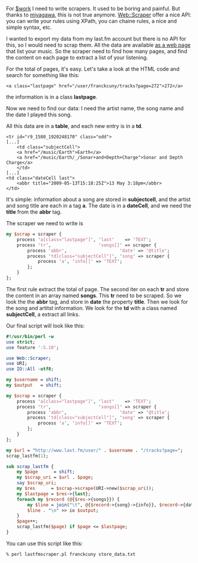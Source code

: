 For [[http://rtgi.fr][$work]] I need to write scrapers. It used to be
boring and painful. But thanks to
[[http://search.cpan.org/~miyagawa/][miyagawa]], this is not true
anymore. [[http://search.cpan.org/perldoc?Web::Scraper][Web::Scraper]]
offer a nice API: you can write your rules using XPath, you can chaine
rules, a nice and simple syntax, etc.

I wanted to export my data from my last.fm account but there is no API
for this, so I would need to scrap them. All the data are available
[[http://www.last.fm/user/franckcuny/tracks][as a web page]] that list
your music. So the scraper need to find how many pages, and find the
content on each page to extract a list of your listening.

For the total of pages, it's easy. Let's take a look at the HTML code
and search for something like this:

#+BEGIN_EXAMPLE
    <a class="lastpage" href="/user/franckcuny/tracks?page=272">272</a>
#+END_EXAMPLE

the information is in a class *lastpage*.

Now we need to find our data: I need the artist name, the song name and
the date I played this song.

All this data are in a *table*, and each new entry is in a *td*.

#+BEGIN_EXAMPLE
    <tr id="r9_1580_1920248170" class="odd">
    [...]
        <td class="subjectCell">
        <a href="/music/Earth">Earth</a>
        <a href="/music/Earth/_/Sonar+and+Depth+Charge">Sonar and Depth Charge</a>
        </td>
    [...]
    <td class="dateCell last">
        <abbr title="2009-05-13T15:18:25Z">13 May 3:18pm</abbr>
    </td>
#+END_EXAMPLE

It's simple: information about a song are stored in *subjectcell*, and
the artist and song title are each in a tag *a*. The date is in a
*dateCell*, and we need the *title* from the *abbr* tag.

The scraper we need to write is

#+BEGIN_SRC perl
    my $scrap = scraper {
        process 'a[class="lastpage"]', 'last'    => 'TEXT';
        process 'tr',                  'songs[]' => scraper {
            process 'abbr',                    'date' => '@title';
            process 'td[class="subjectCell"]', 'song' => scraper {
                process 'a', 'info[]' => 'TEXT';
            };
        }
    };
#+END_SRC

The first rule extract the total of page. The second iter on each *tr*
and store the content in an array named *songs*. This *tr* need to be
scraped. So we look the the *abbr* tag, and store in *date* the property
*title*. Then we look for the song and artitst information. We look for
the *td* with a class named *subjectCell*, a extract all links.

Our final script will look like this:

#+BEGIN_SRC perl
    #!/usr/bin/perl -w
    use strict;
    use feature ':5.10';

    use Web::Scraper;
    use URI;
    use IO::All -utf8;

    my $username = shift;
    my $output   = shift;

    my $scrap = scraper {
        process 'a[class="lastpage"]', 'last'    => 'TEXT';
        process 'tr',                  'songs[]' => scraper {
            process 'abbr',                    'date' => '@title';
            process 'td[class="subjectCell"]', 'song' => scraper {
                process 'a', 'info[]' => 'TEXT';
            };
        }
    };

    my $url = "http://www.last.fm/user/" . $username . "/tracks?page=";
    scrap_lastfm(1);

    sub scrap_lastfm {
        my $page      = shift;
        my $scrap_uri = $url . $page;
        say $scrap_uri;
        my $res      = $scrap->scrape(URI->new($scrap_uri));
        my $lastpage = $res->{last};
        foreach my $record (@{$res->{songs}}) {
            my $line = join("\t", @{$record->{song}->{info}}, $record->{date});
            $line . "\n" >> io $output;
        }
        $page++;
        scrap_lastfm($page) if $page <= $lastpage;
    }
#+END_SRC

You can use this script like this:

#+BEGIN_EXAMPLE
    % perl lastfmscraper.pl franckcuny store_data.txt
#+END_EXAMPLE
